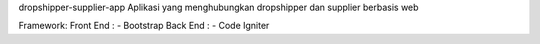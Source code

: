 dropshipper-supplier-app
Aplikasi yang menghubungkan dropshipper dan supplier berbasis web

Framework:
Front End :
- Bootstrap
Back End :
- Code Igniter
